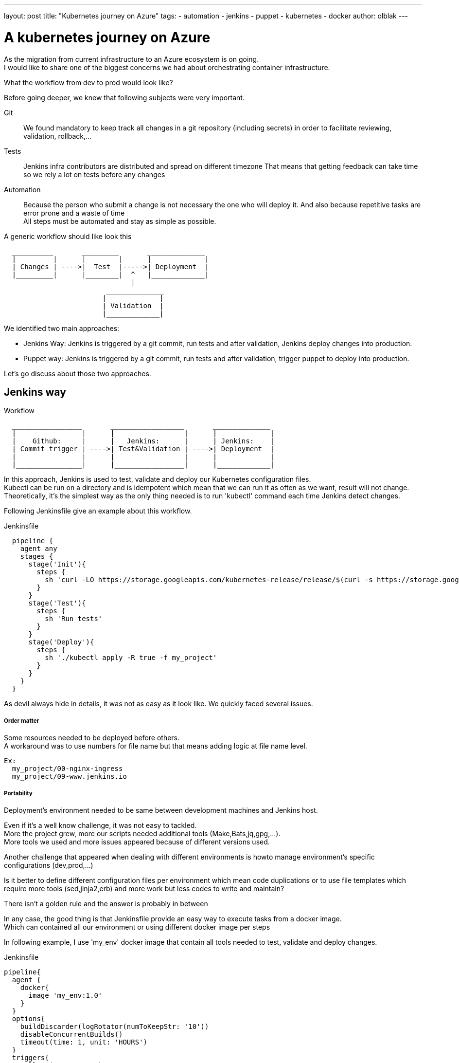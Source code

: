 ---
layout: post
title: "Kubernetes journey on Azure"
tags:
- automation
- jenkins
- puppet
- kubernetes
- docker
author: olblak
---

= A kubernetes journey on Azure

As the migration from current infrastructure to an Azure ecosystem is on going. +
I would like to share one of the biggest concerns we had about orchestrating container infrastructure.

What the workflow from dev to prod would look like?

Before going deeper, we knew that following subjects were very important.

Git:: 
  We found mandatory to keep track all changes in a git repository (including secrets)
  in order to facilitate reviewing, validation, rollback,... 

Tests::
  Jenkins infra contributors are distributed and spread on different timezone
  That means that getting feedback can take time so we rely a lot on tests before any changes +
 
Automation::
  Because the person who submit a change is not necessary the one who will deploy it.
  And also because repetitive tasks are error prone and a waste of time +
  All steps must be automated and stay as simple as possible.

A generic workflow should like look this 

----
  __________       _________       ______________               
  |         |      |        |      |             |
  | Changes | ---->|  Test  |----->| Deployment  |
  |_________|      |________|  ^   |_____________|                           
                               | 
                         ______________
                        |             |
                        | Validation  |
                        |_____________|
----


We identified two main approaches:

* Jenkins Way: Jenkins is triggered by a git commit, run tests and after validation, Jenkins deploy changes into production.

* Puppet way: Jenkins is triggered by a git commit, run tests and after validation, trigger puppet to deploy into production.

Let's go discuss about those two approaches.

== Jenkins way

.Workflow 
----
  _________________       __________________       ______________               
  |                |      |                 |      |             |
  |    Github:     |      |   Jenkins:      |      | Jenkins:    |
  | Commit trigger | ---->| Test&Validation | ---->| Deployment  |
  |                |      |                 |      |             |
  |________________|      |_________________|      |_____________|                           
----

In this approach, Jenkins is used to test, validate and deploy our Kubernetes configuration files.  +
Kubectl can be run on a directory and is idempotent which mean that we can run it as often as we want, result will not change. +
Theoretically, it's the simplest way as the only thing needed is to run 'kubectl' command each time Jenkins detect changes.

Following Jenkinsfile give an example about this workflow.

.Jenkinsfile
----
  pipeline {
    agent any
    stages {
      stage('Init'){
        steps { 
          sh 'curl -LO https://storage.googleapis.com/kubernetes-release/release/$(curl -s https://storage.googleapis.com/kubernetes-release/release/stable.txt)/bin/linux/amd64/kubectl'
        }
      }
      stage('Test'){
        steps { 
          sh 'Run tests'
        }
      }
      stage('Deploy'){
        steps { 
          sh './kubectl apply -R true -f my_project'
        }
      }
    }
  }
----

As devil always hide in details, it was not as easy as it look like.
We quickly faced several issues.

===== Order matter

Some resources needed to be deployed before others. +
A workaround was to use numbers for file name but that means adding logic
at file name level.
  
  Ex:
    my_project/00-nginx-ingress
    my_project/09-www.jenkins.io

===== Portability

Deployment's environment needed to be same between development machines and Jenkins host. +

Even if it's a well know challenge, it was not easy to tackled. +
More the project grew, more our scripts needed additional tools (Make,Bats,jq,gpg,...). +
More tools we used and more issues appeared because of different versions used.

Another challenge that appeared when dealing with different environments is howto manage environment's specific configurations (dev,prod,...)

Is it better to define different configuration files per environment which mean code duplications or to use file templates which require more tools (sed,jinja2,erb) and more work
but less codes to write and maintain?

There isn't a golden rule and the answer is probably in between

In any case, the good thing is that Jenkinsfile provide an easy way to execute tasks from a docker image. +
Which can contained all our environment or using different docker image per steps +

In following example, I use 'my_env' docker image that contain all tools needed to test, validate and deploy changes.

.Jenkinsfile
----
pipeline{
  agent {
    docker{
      image 'my_env:1.0'
    }
  }
  options{
    buildDiscarder(logRotator(numToKeepStr: '10'))
    disableConcurrentBuilds()
    timeout(time: 1, unit: 'HOURS')
  }
  triggers{
    pollSCM('* * * * *')
  }
  stages{
    stage('Init'){
      steps{
        // Init everything required to deploy our infra  
        sh 'make init'
      }
    }
    stage('Test'){
      steps{
       // Run tests to validate changes
       sh 'make test'
      }
    }
    stage('Deploy'){
      steps{
       // Deploy changes in production
       sh 'make deploy'
      }
    }
  }
  post{
    always {
      sh 'make notify'
    }
  }
}
----

===== Secret credentials

Big subject that cover all concerns and very hard to fulfill +
For obvious reasons, we couldn't publish publicly credentials used within infra project. +
On the order side we need to keep track and share them especially with the jenkins node that will have to deploy our cluster. +
Which mean that we needed a way to encrypt or decrypt those credentials depending on permissions, environments,...
We analyzed two different approaches to handle this

  1. Store secrets in a key management tool like https://azure.microsoft.com/en-us/services/key-vault/[Key Vault] or https://www.vaultproject.io/[Vault] and use them like a kubernetes secret kind resource. +
    -> Unfortunately, it's not yet integrated within Kubernetes but we may come back to it later.
    https://github.com/kubernetes/kubernetes/issues/10439[Kubernetes-HashicorpVault]

  2. Publish and use a public gpg key. 
     This means that everybody can encrypt credentials for infrastructure project but only the owner of the private key can decrypt credentials. +
     This solution imply
      * Scripting, as secrets need to be decrypted at deploying time.
      * Templates, as secrets value will change depending on the environment
     -> One Jenkins node should have the private key to unencrypt secrets associated to it environment.

===== Scripting

Finally it was hard to live without it. +
Our initial Jenkinsfile with only one kubectl command to run became a bunch of scripts.
There are so many situations where additional steps where needed

* Resources needed to be updated only in some situations
* Secrets needed to be encrypted/decrypted
* Tests needed to be run.
* ...

Finally the amount of scripts used to deploy kubernetes resources started growing a lot
And we started questionning ourself, are we not reinventing the wheel?

== Puppet way

.Workflow 
----
  _________________       __________________       _____________               
  |                |      |                 |      |            |
  |    Github:     |      |   Jenkins:      |      | Puppet:    | 
  | Commit trigger | ---->| Test&Validation | ---->| Deployment |
  |                |      |                 |      |            |
  |________________|      |_________________|      |____________|
----

Puppet is used to template and deploy all kubernetes configurations files needed to orchestrate our cluster in a controlled workspace.
It also used to automate basic operation like 'apply' or 'remove' resources based on file changed.

----
______________________
|                     |
|  Puppet Code:       | 
|    .                |
|    ├── apply.pp     |
|    ├── kubectl.pp   |
|    ├── params.pp    |
|    └── resources    |
|        ├── lego.pp  | 
|        └── nginx.pp | 
|_____________________|
          |                                        _________________________________ 
          |                                       |                                |
          |                                       |  Host: Prod orchestrator       | 
          |                                       |    /home/k8s/                  | 
          |                                       |    .                           | 
          |                                       |    └── resources               |  
          | Puppet generate workspace             |        ├── lego                | 
          └-------------------------------------->|        │   ├── configmap.yaml  | 
            Puppet apply workspaces' resources on |        │   ├── deployment.yaml | 
          ----------------------------------------|        │   └── namespace.yaml  |
          |                                       |        └── nginx               | 
          v                                       |            ├── deployment.yaml |  
 ______________                                   |            ├── namespace.yaml  |
 |     Azure:  |                                  |            └── service.yaml    |
 | K8s Cluster |                                  |________________________________|  
 |_____________|                                       
    
----

The main benefit of this approach, is to let puppet managing environment and run common tasks. 
And if needed we still have a place where we can go to run uncommon operations.

-> https://github.com/jenkins-infra/jenkins-infra/tree/staging/dist/profile/manifests/kubernetes[Examples],

Let's compare the puppet approach with a full jenkins approach

===== Order matter
With puppet approach, it become easy to define priority as
puppet provide relationship meta parameters  and function 'require' 
-> https://docs.puppet.com/puppet/4.9/lang_relationships.html[Puppet-relationships]

Remark: At the moment Jenkins puppet code only apply configuration when it detect file's change.
but it would be better to compare local files with cluster configurations.
We didn't find a good way to do it yet.

===== Portability
As puppet is used to configure working environments. 
It become easier to be sure that all tools are present and correctly configured.
It's also easier to replicate environment and run tests on them with tools like http://rspec-puppet.com/[Rpec-puppet], http://serverspec.org/[Serverspec] or https://www.vagrantup.com/[Vagrant]


===== Secret credentials
As we were already using encrypted hiera with puppet 
We decided to continue to use it.

===== Scripting
Of course puppet dsl is used. +
And even if it look like harder at the beginning
Puppet simplify a lot the management of kubernetes configurations files.

== Conclusion
It was way easier to bootstrap the project with a full CI workflow as long as the kubernetes project stay basic. +

But as soon as the project grew and we started deploying different application per environment, with different configurations,... +
It became easier to delegate kubernetes configuration files management to puppet.


Remarks: If you have any comments or want to contribute, feel free to send a message on mailto:jenkins-infra@lists.jenkins-ci.org[Jenkins Infra mailing list] 

